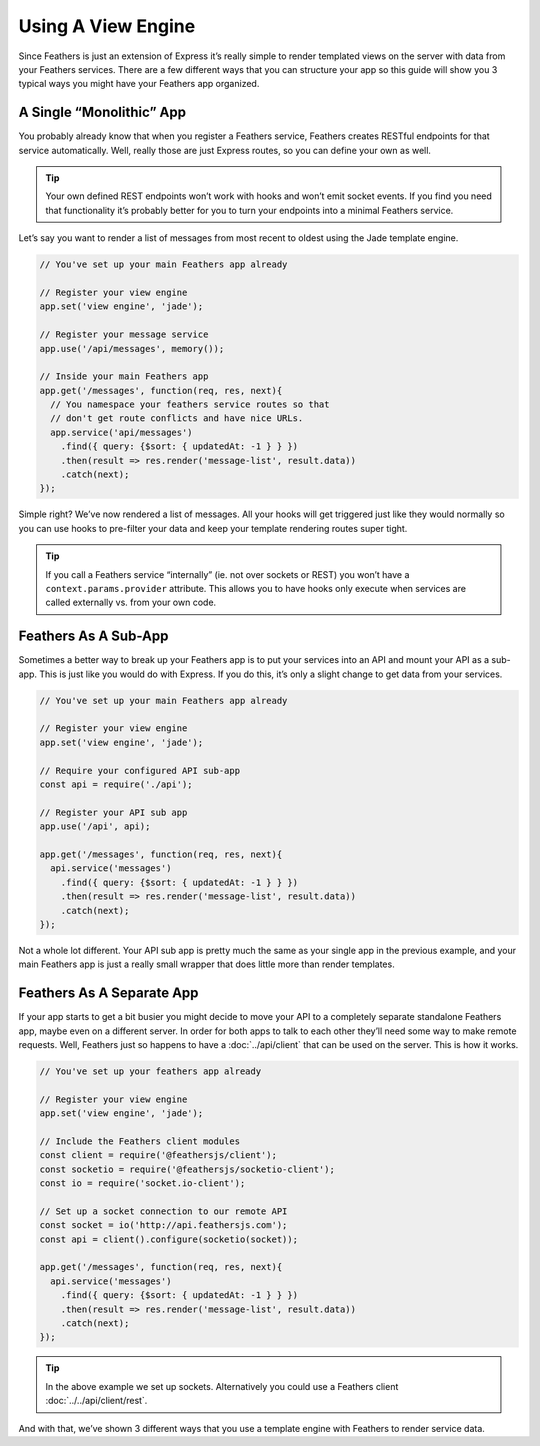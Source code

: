 Using A View Engine
===================

Since Feathers is just an extension of Express it’s really simple to
render templated views on the server with data from your Feathers
services. There are a few different ways that you can structure your app
so this guide will show you 3 typical ways you might have your Feathers
app organized.

A Single “Monolithic” App
-------------------------

You probably already know that when you register a Feathers service,
Feathers creates RESTful endpoints for that service automatically. Well,
really those are just Express routes, so you can define your own as
well.

.. tip:: Your own defined REST endpoints won’t work with hooks and
   won’t emit socket events. If you find you need that functionality
   it’s probably better for you to turn your endpoints into a minimal
   Feathers service.

Let’s say you want to render a list of messages from most recent to
oldest using the Jade template engine.

.. code:: js

   // You've set up your main Feathers app already

   // Register your view engine
   app.set('view engine', 'jade');

   // Register your message service
   app.use('/api/messages', memory());

   // Inside your main Feathers app
   app.get('/messages', function(req, res, next){
     // You namespace your feathers service routes so that
     // don't get route conflicts and have nice URLs.
     app.service('api/messages')
       .find({ query: {$sort: { updatedAt: -1 } } })
       .then(result => res.render('message-list', result.data))
       .catch(next);
   });

Simple right? We’ve now rendered a list of messages. All your hooks will
get triggered just like they would normally so you can use hooks to
pre-filter your data and keep your template rendering routes super
tight.

.. tip:: If you call a Feathers service “internally” (ie. not over
   sockets or REST) you won’t have a ``context.params.provider``
   attribute. This allows you to have hooks only execute when services
   are called externally vs. from your own code.

Feathers As A Sub-App
---------------------

Sometimes a better way to break up your Feathers app is to put your
services into an API and mount your API as a sub-app. This is just like
you would do with Express. If you do this, it’s only a slight change to
get data from your services.

.. code:: js

   // You've set up your main Feathers app already

   // Register your view engine
   app.set('view engine', 'jade');

   // Require your configured API sub-app
   const api = require('./api');

   // Register your API sub app
   app.use('/api', api);

   app.get('/messages', function(req, res, next){
     api.service('messages')
       .find({ query: {$sort: { updatedAt: -1 } } })
       .then(result => res.render('message-list', result.data))
       .catch(next);
   });

Not a whole lot different. Your API sub app is pretty much the same as
your single app in the previous example, and your main Feathers app is
just a really small wrapper that does little more than render templates.

Feathers As A Separate App
--------------------------

If your app starts to get a bit busier you might decide to move your API
to a completely separate standalone Feathers app, maybe even on a
different server. In order for both apps to talk to each other they’ll
need some way to make remote requests. Well, Feathers just so happens to
have a :doc:`../api/client` that can be used on
the server. This is how it works.

.. code:: js

   // You've set up your feathers app already

   // Register your view engine
   app.set('view engine', 'jade');

   // Include the Feathers client modules
   const client = require('@feathersjs/client');
   const socketio = require('@feathersjs/socketio-client');
   const io = require('socket.io-client');

   // Set up a socket connection to our remote API
   const socket = io('http://api.feathersjs.com');
   const api = client().configure(socketio(socket));

   app.get('/messages', function(req, res, next){
     api.service('messages')
       .find({ query: {$sort: { updatedAt: -1 } } })
       .then(result => res.render('message-list', result.data))
       .catch(next);
   });

..

.. tip:: In the above example we set up sockets. Alternatively you
   could use a Feathers client :doc:`../../api/client/rest`.

And with that, we’ve shown 3 different ways that you use a template
engine with Feathers to render service data.
